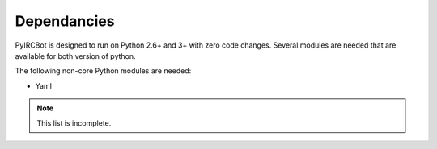 ************
Dependancies
************

PyIRCBot is designed to run on Python 2.6+ and 3+ with zero code changes. Several
modules are needed that are available for both version of python.

The following non-core Python modules are needed:

- Yaml


.. note:: This list is incomplete.